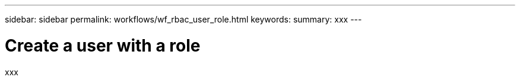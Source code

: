 ---
sidebar: sidebar
permalink: workflows/wf_rbac_user_role.html
keywords: 
summary: xxx
---

= Create a user with a role
:hardbreaks:
:nofooter:
:icons: font
:linkattrs:
:imagesdir: ./media/

[.lead]
xxx
